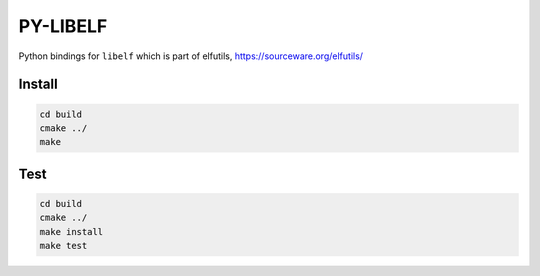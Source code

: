 .. _README.rst:

..
    comment:: SPDX-License-Identifier: MIT
    comment:: Copyright (C) 2023 Advanced Micro Devices, Inc.

=========
PY-LIBELF
=========

Python bindings for ``libelf`` which is part of elfutils, https://sourceware.org/elfutils/

Install
*******

.. code-block:: bash

        cd build
        cmake ../
        make


Test
****

.. code-block:: bash

        cd build
        cmake ../
        make install
        make test
